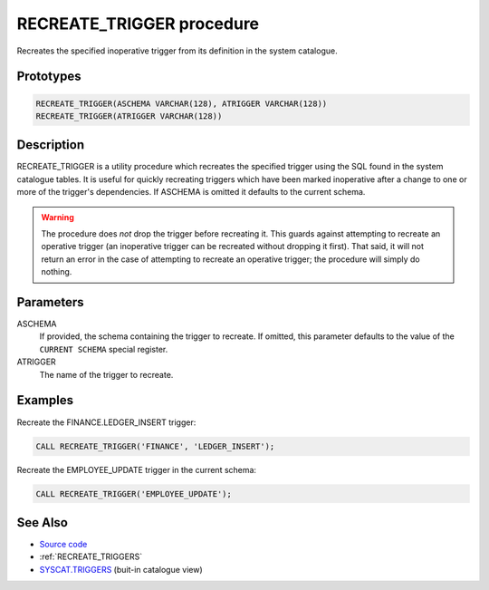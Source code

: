 .. _RECREATE_TRIGGER:

==========================
RECREATE_TRIGGER procedure
==========================

Recreates the specified inoperative trigger from its definition in the system
catalogue.

Prototypes
==========

.. code-block:: sql

    RECREATE_TRIGGER(ASCHEMA VARCHAR(128), ATRIGGER VARCHAR(128))
    RECREATE_TRIGGER(ATRIGGER VARCHAR(128))


Description
===========

RECREATE_TRIGGER is a utility procedure which recreates the specified trigger
using the SQL found in the system catalogue tables. It is useful for quickly
recreating triggers which have been marked inoperative after a change to one or
more of the trigger's dependencies. If ASCHEMA is omitted it defaults to the
current schema.

.. warning::

    The procedure does *not* drop the trigger before recreating it. This guards
    against attempting to recreate an operative trigger (an inoperative trigger
    can be recreated without dropping it first). That said, it will not return
    an error in the case of attempting to recreate an operative trigger; the
    procedure will simply do nothing.

Parameters
==========

ASCHEMA
    If provided, the schema containing the trigger to recreate. If omitted,
    this parameter defaults to the value of the ``CURRENT SCHEMA`` special
    register.
ATRIGGER
    The name of the trigger to recreate.

Examples
========

Recreate the FINANCE.LEDGER_INSERT trigger:

.. code-block:: sql

    CALL RECREATE_TRIGGER('FINANCE', 'LEDGER_INSERT');


Recreate the EMPLOYEE_UPDATE trigger in the current schema:

.. code-block:: sql

    CALL RECREATE_TRIGGER('EMPLOYEE_UPDATE');


See Also
========

* `Source code`_
* :ref:`RECREATE_TRIGGERS`
* `SYSCAT.TRIGGERS`_ (buit-in catalogue view)

.. _Source code: https://github.com/waveform80/db2utils/blob/master/evolve.sql#L159
.. _SYSCAT.TRIGGERS: http://publib.boulder.ibm.com/infocenter/db2luw/v9r7/topic/com.ibm.db2.luw.sql.ref.doc/doc/r0001066.html
